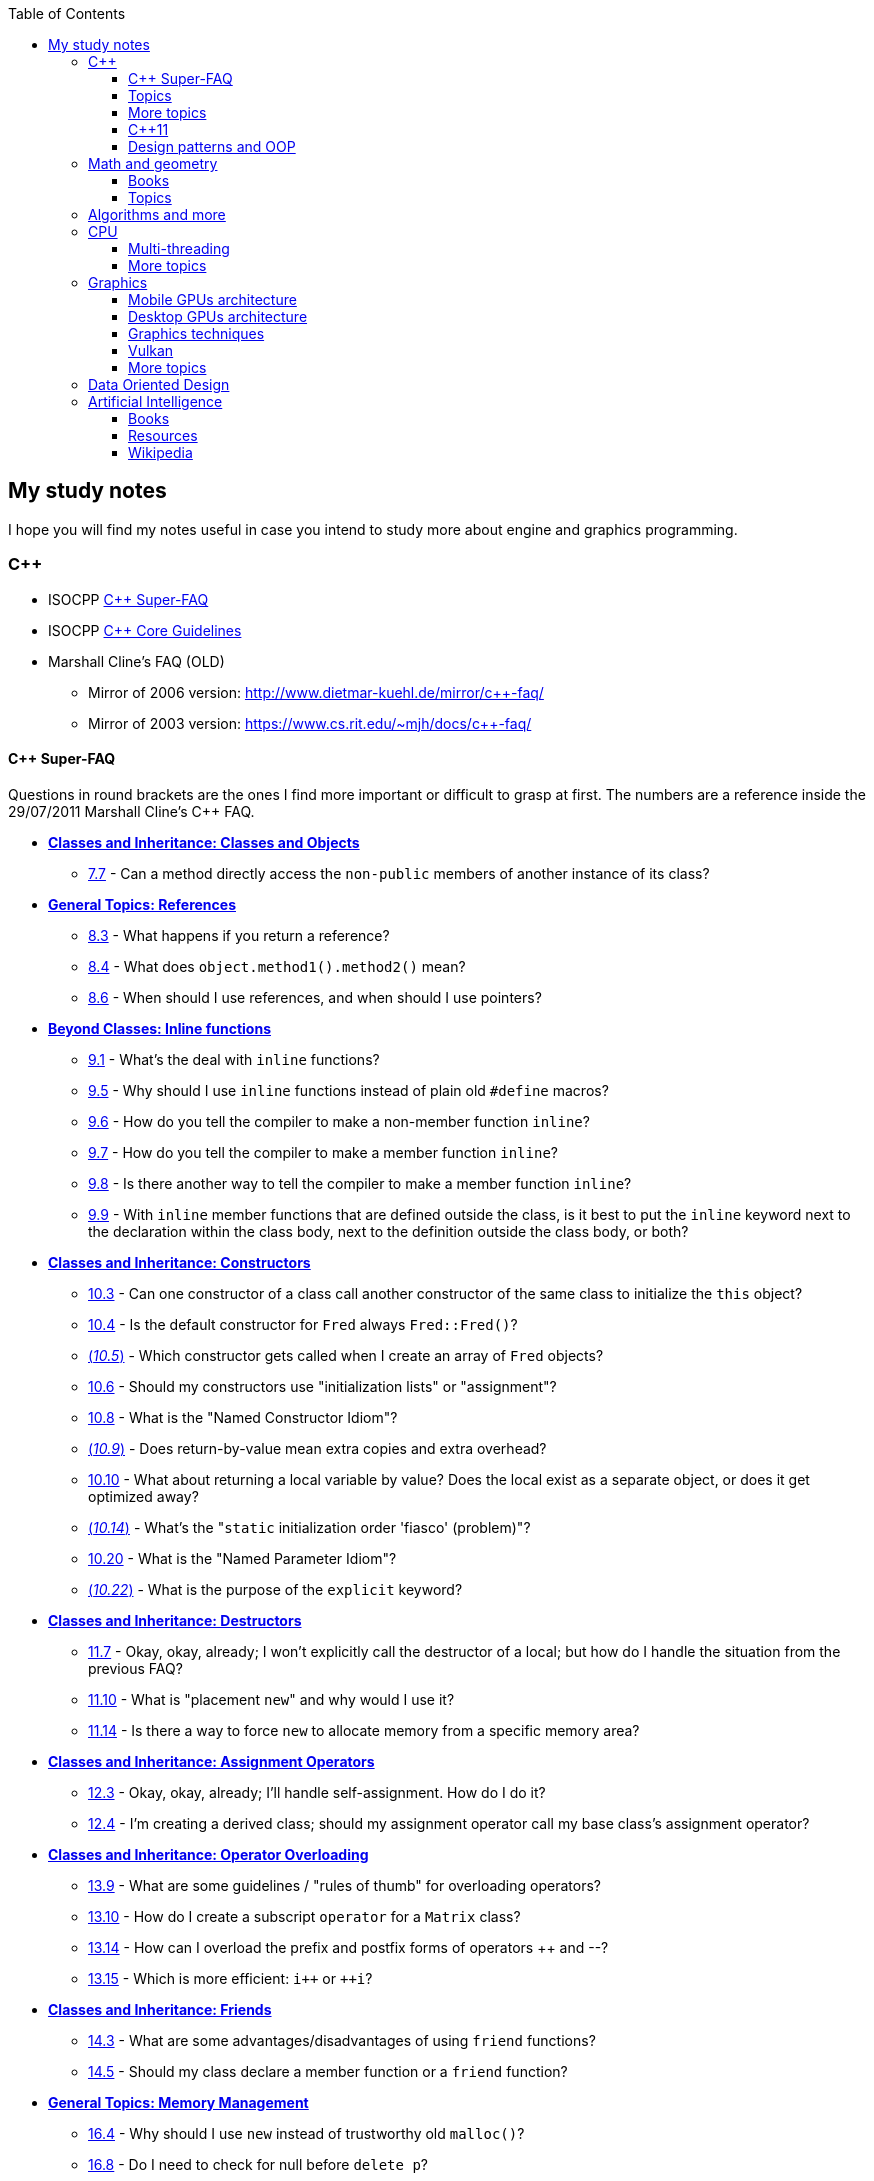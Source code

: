 :nofooter:
:toc: left
:toclevels: 3
== My study notes
I hope you will find my notes useful in case you intend to study more about engine and graphics programming.

=== C++
* ISOCPP https://isocpp.org/faq[C++ Super-FAQ]
* ISOCPP http://isocpp.github.io/CppCoreGuidelines/CppCoreGuidelines[C++ Core Guidelines]
* Marshall Cline's FAQ (OLD)
** Mirror of 2006 version: http://www.dietmar-kuehl.de/mirror/c++-faq/
** Mirror of 2003 version: https://www.cs.rit.edu/~mjh/docs/c++-faq/

==== C++ Super-FAQ
Questions in round brackets are the ones I find more important or difficult to grasp at first.
The numbers are a reference inside the 29/07/2011 Marshall Cline's C++ FAQ.

* https://isocpp.org/wiki/faq/classes-and-objects[*Classes and Inheritance: Classes and Objects*]
** https://isocpp.org/wiki/faq/classes-and-objects#directly-access-private-in-other-instances[7.7] - Can a method directly access the `non-public` members of another instance of its class?
* https://isocpp.org/wiki/faq/references[*General Topics: References*]
** https://isocpp.org/wiki/faq/references#returning-refs[8.3] - What happens if you return a reference?
** https://isocpp.org/wiki/faq/references#method-chaining[8.4] - What does `object.method1().method2()` mean?
** https://isocpp.org/wiki/faq/references#refs-vs-ptrs[8.6] - When should I use references, and when should I use pointers?
* https://isocpp.org/wiki/faq/inline-functions[*Beyond Classes: Inline functions*]
** https://isocpp.org/wiki/faq/inline-functions#overview-inline-fns[9.1] - What's the deal with `inline` functions?
** https://isocpp.org/wiki/faq/inline-functions#inline-vs-macros[9.5] - Why should I use `inline` functions instead of plain old `#define` macros?
** https://isocpp.org/wiki/faq/inline-functions#inline-nonmember-fns[9.6] - How do you tell the compiler to make a non-member function `inline`?
** https://isocpp.org/wiki/faq/inline-functions#inline-member-fns[9.7] - How do you tell the compiler to make a member function `inline`?
** https://isocpp.org/wiki/faq/inline-functions#inline-member-fns-more[9.8] - Is there another way to tell the compiler to make a member function `inline`?
** https://isocpp.org/wiki/faq/inline-functions#where-to-put-inline-keyword[9.9] - With `inline` member functions that are defined outside the class, is it best to put the `inline` keyword next to the declaration within the class body, next to the definition outside the class body, or both?
* https://isocpp.org/wiki/faq/ctors[*Classes and Inheritance: Constructors*]
** https://isocpp.org/wiki/faq/ctors#init-methods[10.3] - Can one constructor of a class call another constructor of the same class to initialize the `this` object?
** https://isocpp.org/wiki/faq/ctors#default-ctor[10.4] - Is the default constructor for `Fred` always `Fred::Fred()`?
** https://isocpp.org/wiki/faq/ctors#arrays-call-default-ctor[(_10.5_)] - Which constructor gets called when I create an array of `Fred` objects?
** https://isocpp.org/wiki/faq/ctors#init-lists[10.6] - Should my constructors use "initialization lists" or "assignment"?
** https://isocpp.org/wiki/faq/ctors#named-ctor-idiom[10.8] - What is the "Named Constructor Idiom"?
** https://isocpp.org/wiki/faq/ctors#return-by-value-optimization[(_10.9_)] - Does return-by-value mean extra copies and extra overhead?
** https://isocpp.org/wiki/faq/ctors#return-local-var-by-value-optimization[10.10] - What about returning a local variable by value? Does the local exist as a separate object, or does it get optimized away?
** https://isocpp.org/wiki/faq/ctors#static-init-order[(_10.14_)] - What's the "``static`` initialization order 'fiasco' (problem)"?
** https://isocpp.org/wiki/faq/ctors#named-parameter-idiom[10.20] - What is the "Named Parameter Idiom"?
** https://isocpp.org/wiki/faq/ctors#explicit-ctors[(_10.22_)] - What is the purpose of the `explicit` keyword?
* https://isocpp.org/wiki/faq/dtors[*Classes and Inheritance: Destructors*]
** https://isocpp.org/wiki/faq/dtors#artificial-block-to-control-lifetimes[11.7] - Okay, okay, already; I won't explicitly call the destructor of a local; but how do I handle the situation from the previous FAQ?
** https://isocpp.org/wiki/faq/dtors#placement-new[11.10] - What is "placement ``new``" and why would I use it?
** https://isocpp.org/wiki/faq/dtors#memory-pools[11.14] - Is there a way to force `new` to allocate memory from a specific memory area?
* https://isocpp.org/wiki/faq/assignment-operators[*Classes and Inheritance: Assignment Operators*]
** https://isocpp.org/wiki/faq/assignment-operators#self-assignment-how[12.3] - Okay, okay, already; I'll handle self-assignment. How do I do it?
** https://isocpp.org/wiki/faq/assignment-operators#assignment-op-in-derived-class[12.4] - I'm creating a derived class; should my assignment operator call my base class's assignment operator?
* https://isocpp.org/wiki/faq/operator-overloading[*Classes and Inheritance: Operator Overloading*]
** https://isocpp.org/wiki/faq/operator-overloading#op-ov-rules[13.9] - What are some guidelines / "rules of thumb" for overloading operators?
** https://isocpp.org/wiki/faq/operator-overloading#matrix-subscript-op[13.10] - How do I create a subscript `operator` for a `Matrix` class?
** https://isocpp.org/wiki/faq/operator-overloading#increment-pre-post-overloading[13.14] - How can I overload the prefix and postfix forms of operators {plus}{plus} and --?
** https://isocpp.org/wiki/faq/operator-overloading#increment-pre-post-speed[13.15] - Which is more efficient: `i{plus}{plus}` or `{plus}{plus}i`?
* https://isocpp.org/wiki/faq/friends[*Classes and Inheritance: Friends*]
** https://isocpp.org/wiki/faq/friends#pros-cons-friend-fns[14.3] - What are some advantages/disadvantages of using `friend` functions?
** https://isocpp.org/wiki/faq/friends#member-vs-friend-fns[14.5] - Should my class declare a member function or a `friend` function?
* https://isocpp.org/wiki/faq/freestore-mgmt[*General Topics: Memory Management*]
** https://isocpp.org/wiki/faq/freestore-mgmt#new-vs-malloc[16.4] - Why should I use `new` instead of trustworthy old `malloc()`?
** https://isocpp.org/wiki/faq/freestore-mgmt#delete-handles-null[16.8] - Do I need to check for null before `delete p`?
** https://isocpp.org/wiki/faq/freestore-mgmt#new-doesnt-leak-if-ctor-throws[16.10] - In `p = new Fred()`, does the `Fred` memory "leak" if the Fred constructor throws an exception?
** https://isocpp.org/wiki/faq/freestore-mgmt#static-create-methods[16.21] - How can I force objects of my class to always be created via `new` rather than as local, namespace-scope, global, or `static`?
* https://isocpp.org/wiki/faq/exceptions[*Beyond Classes: Exceptions and Error Handling*]
** https://isocpp.org/wiki/faq/exceptions#exceptions-avoid-spreading-out-error-logic[17.2] - I'm still not convinced: a 4-line code snippet shows that return-codes aren't any worse than exceptions; why should I therefore use exceptions on an application that is orders of magnitude larger?
** https://isocpp.org/wiki/faq/exceptions#exceptions-avoid-two-return-types[17.3] - How do exceptions simplify my function return type and parameter types?
** https://isocpp.org/wiki/faq/exceptions#exceptions-separate-good-and-bad-path[17.4] - What does it mean that exceptions separate the "good path" (or "happy path") from the "bad path"?
** https://isocpp.org/wiki/faq/exceptions#ctors-can-throw[17.8] - How can I handle a constructor that fails?
** https://isocpp.org/wiki/faq/exceptions#dtors-shouldnt-throw[17.9] - How can I handle a destructor that fails?
** https://isocpp.org/wiki/faq/exceptions#selfcleaning-members[17.10] - How should I handle resources if my constructors may throw exceptions?
* https://isocpp.org/wiki/faq/const-correctness[*General Topics: Const Correctness*]
** https://isocpp.org/wiki/faq/const-correctness#const-ptr-vs-ptr-const[18.5] - What's the difference between "```const X* p```", "```X* const p```" and "```const X* const p```"?
** https://isocpp.org/wiki/faq/const-correctness#const-ref-nonsense[18.7] - Does "```C& const x```" make any sense?
** https://isocpp.org/wiki/faq/const-correctness#const-member-fns[18.10] - What is a "``const`` member function"?
** https://isocpp.org/wiki/faq/const-correctness#const-overloading[18.12] - What's the deal with "``const``-overloading"?
** https://isocpp.org/wiki/faq/const-correctness#mutable-data-members[(_18.13_)] - What do I do if I want a `const` member function to make an "invisible" change to a data member?
** https://isocpp.org/wiki/faq/const-correctness#aliasing-and-const[18.15] - Why does the compiler allow me to change an `int` after I've pointed at it with a `const int*`?
* https://isocpp.org/wiki/faq/virtual-functions[*Classes and Inheritance: Inheritance — `virtual` functions*]
** https://isocpp.org/wiki/faq/virtual-functions#dyn-binding[20.3] - What's the difference between how `virtual` and non-`virtual` member functions are called?
** https://isocpp.org/wiki/faq/virtual-functions#dyn-binding2[20.4] - What happens in the hardware when I call a virtual function? How many layers of indirection are there? How much overhead is there?
** https://isocpp.org/wiki/faq/virtual-functions#fully-qualified-calls-to-base[20.5] - How can a member function in my derived class call the same function from its base class?
** https://isocpp.org/wiki/faq/virtual-functions#inversion[20.6] - I have a heterogeneous list of objects, and my code needs to do class-specific things to the objects. Seems like this ought to use dynamic binding but can't figure it out. What should I do?
** https://isocpp.org/wiki/faq/virtual-functions#virtual-dtors[(_20.7_)] - When should my destructor be `virtual`?
** https://isocpp.org/wiki/faq/virtual-functions#virtual-ctors[20.8] - What is a "``virtual`` constructor"?
* https://isocpp.org/wiki/faq/proper-inheritance[*Classes and Inheritance: Inheritance — Proper Inheritance and Substitutability*]
** https://isocpp.org/wiki/faq/proper-inheritance#array-derived-vs-base[(_21.4_)] - Is an array of `Derived` a kind-of array of `Base`?
** https://isocpp.org/wiki/faq/proper-inheritance#circle-ellipse[21.6] - Is a `Circle` a kind-of an `Ellipse`?
** https://isocpp.org/wiki/faq/proper-inheritance#circle-ellipse-nonintuitive[21.8] - But I have a Ph.D. in Mathematics, and I'm _sure_ a Circle is a kind of an Ellipse! Does this mean Marshall Cline is stupid? Or that C{plus}{plus} is stupid? Or that OO is stupid?
** https://isocpp.org/wiki/faq/proper-inheritance#sortedlist-kindof-list[21.12] - If `SortedList` has exactly the same public interface as `List`, is `SortedList` a kind-of `List`?
* https://isocpp.org/wiki/faq/abcs[*Section 22: Inheritance — Abstract Base Classes (ABCs)*]
** https://isocpp.org/wiki/faq/abcs#pure-virtual-fns[22.4] - What is a "pure virtual" member function?
** https://isocpp.org/wiki/faq/abcs#copy-of-abc-via-clone[22.5] - How do you define a copy constructor or assignment `operator` for a class that contains a pointer to a (abstract) base class?
* https://isocpp.org/wiki/faq/strange-inheritance[*Classes and Inheritance: Inheritance — what your mother never told you*]
** https://isocpp.org/wiki/faq/strange-inheritance#calling-virtuals-from-base[23.1] - Is it okay for a non-`virtual` function of the base class to call a `virtual` function?
** https://isocpp.org/wiki/faq/strange-inheritance#protected-virtuals[23.3] - Should I use protected virtuals instead of public virtuals?
** https://isocpp.org/wiki/faq/strange-inheritance#private-virtuals[23.4] - When should someone use private virtuals?
** https://isocpp.org/wiki/faq/strange-inheritance#calling-virtuals-from-ctors[23.5] - When my base class's constructor calls a `virtual` function on its `this` object, why doesn't my derived class's override of that `virtual` function get invoked?
** https://isocpp.org/wiki/faq/strange-inheritance#hiding-rule[(_23.9_)] - What's the meaning of, `Warning: Derived::f(char) hides Base::f(double)`?
* https://isocpp.org/wiki/faq/private-inheritance[*Classes and Inheritance: Inheritance — `private` and `protected` inheritance*]
** https://isocpp.org/wiki/faq/private-inheritance#priv-inherit-like-compos[24.2] - How are "``private`` inheritance" and "composition" similar?
** https://isocpp.org/wiki/faq/private-inheritance#priv-inherit-vs-compos[24.3] - Which should I prefer: composition or private inheritance?
** https://isocpp.org/wiki/faq/private-inheritance#prot-vs-priv-inherit[24.5] - How is `protected` inheritance related to `private` inheritance?
** https://isocpp.org/wiki/faq/private-inheritance#access-rules-with-priv-inherit[24.6] - What are the access rules with `private` and `protected` inheritance?
* https://isocpp.org/wiki/faq/multiple-inheritance[*Classes and Inheritance: Inheritance — Multiple and Virtual Inheritance*]
** https://isocpp.org/wiki/faq/multiple-inheritance#mi-disciplines[25.4] - What are some disciplines for using multiple inheritance?
** https://isocpp.org/wiki/faq/multiple-inheritance#mi-example[25.5] - Can you provide an example that demonstrates the above guidelines?
** https://isocpp.org/wiki/faq/multiple-inheritance#virtual-inheritance-where[(_25.9_)] - Where in a hierarchy should I use virtual inheritance?
** https://isocpp.org/wiki/faq/multiple-inheritance#mi-delegate-to-sister[25.10] - What does it mean to "delegate to a sister class" via virtual inheritance?
* https://isocpp.org/wiki/faq/intrinsic-types[*General Topics: Built-in / Intrinsic / Primitive Data Types*]
** https://isocpp.org/wiki/faq/intrinsic-types#is-power-of-2[26.12] - How can I tell if an integer is a power of two without looping?
** https://isocpp.org/wiki/faq/intrinsic-types#return-from-functions[26.13] - What should be returned from a function?
* https://isocpp.org/wiki/faq/coding-standards[*Overview Topics: Coding Standards*]
** https://isocpp.org/wiki/faq/coding-standards#lint-guidelines[27.10] - Are there any lint-like guidelines for C{plus}{plus}?
* https://isocpp.org/wiki/faq/newbie[*Overview Topics: Newbie Questions & Answers*]
** https://isocpp.org/wiki/faq/newbie#choosing-int-size[29.5] - What are the criteria for choosing between `short` / `int` / `long` data types?
** https://isocpp.org/wiki/faq/newbie#const-vs-define[29.7] - Why would I use a `const` variable / `const` identifier as opposed to `#define`?
** https://isocpp.org/wiki/faq/newbie#floating-point-arith[29.17] - Why doesn't my floating-point comparison work?
** https://isocpp.org/wiki/faq/newbie#floating-point-arith2[29.18] - Why is `cos(x) != cos(y)` even though `x == y`? (Or sine or tangent or log or just about any other floating point computation)
** https://isocpp.org/wiki/faq/newbie#enumeration-is-its-own-type[(_29.19_)] - What is the type of an enumeration such as `enum Color`? Is it of type `int`?
** https://isocpp.org/wiki/faq/newbie#enumeration-type-ops[29.20] - If an enumeration type is distinct from any other type, what good is it? What can you do with it?
* https://isocpp.org/wiki/faq/templates[*Beyond Classes: Templates*]
** https://isocpp.org/wiki/faq/templates#class-templates[35.2] - What's the syntax / semantics for a "class template"?
** https://isocpp.org/wiki/faq/templates#fn-templates[35.3] - What's the syntax / semantics for a "function template"?
** https://isocpp.org/wiki/faq/templates#fn-templates-explicit-calls[35.4] - How do I explicitly select which version of a function template should get called?
** https://isocpp.org/wiki/faq/templates#template-specialization[(_35.7_)] - My template function does something special when the template type `T` is `int` or `std::string`; how do I write my template so it uses the special code when `T` is one of those specific types?
** https://isocpp.org/wiki/faq/templates#template-specialization-piecemeal[35.9] - But most of the code in my template function is the same; is there some way to get the benefits of template specialization without duplicating all that source code?
** https://isocpp.org/wiki/faq/templates#templates-vs-overloading[35.11] - So templates are overloading, right?
** https://isocpp.org/wiki/faq/templates#template-friends[35.16] - Why do I get linker errors when I use template friends?
** https://isocpp.org/wiki/faq/templates#nondependent-name-lookup-types[35.18] - Why am I getting errors when my template-derived-class uses a nested type it inherits from its template-base-class?
** https://isocpp.org/wiki/faq/templates#nondependent-name-lookup-members[35.19] - Why am I getting errors when my template-derived-class uses a member it inherits from its template-base-class?
** https://isocpp.org/wiki/faq/templates#template-proxies[35.22] - Follow-up to previous: can I pass in the underlying structure and the element-type separately?

==== Topics
A list of concepts, ideas, idioms, patterns and keywords to understand and remember.
The numbers in round brackets are a reference inside the 29/07/2011 Marshall Cline's C++ FAQ.

* Method chaining (https://isocpp.org/wiki/faq/references#method-chaining[8.4])/ Named Parameter Idiom (https://isocpp.org/wiki/faq/ctors#named-parameter-idiom[10.20])
* https://en.cppreference.com/w/cpp/language/converting_constructor[Converting constructor] and https://en.cppreference.com/w/cpp/language/cast_operator[conversion operator]
* Operator overloading (https://isocpp.org/wiki/faq/operator-overloading[Section 13])
* `explicit` constructor (https://isocpp.org/wiki/faq/ctors#explicit-ctors[10.22])
* Qualifiers: `const` (https://isocpp.org/wiki/faq/newbie#const-vs-define[29.7]) / `mutable` (https://isocpp.org/wiki/faq/const-correctness#mutable-data-members[18.13]) / https://en.cppreference.com/w/cpp/language/cv[`volatile`] / https://en.cppreference.com/w/c/language/restrict[`restrict`]
* v-table mechanism https://isocpp.org/wiki/faq/virtual-functions#dyn-binding2[(20.4)]
* Pure virtual member functions (https://isocpp.org/wiki/faq/abcs#pure-virtual-fns[22.4]) (can have an https://stackoverflow.com/questions/2089083/pure-virtual-function-with-implementation[implementation]), abstract base classes (https://isocpp.org/wiki/faq/abcs[Section 22])
* Covariant Return Types and "virtual constructor" (https://isocpp.org/wiki/faq/virtual-functions#virtual-ctors[20.8], https://isocpp.org/wiki/faq/abcs#copy-of-abc-via-clone[22.5], https://www.lwithers.me.uk/articles/covariant.html[HOWTO: Covariant Return Types in C++])
* Object slicing (https://isocpp.org/wiki/faq/proper-inheritance#array-derived-vs-base[21.4], https://isocpp.org/wiki/faq/value-vs-ref-semantics#pass-by-value[31.8], https://isocpp.org/wiki/faq/virtual-functions#virtual-ctors[20.8])
* Template Method pattern and private virtuals (https://isocpp.org/wiki/faq/strange-inheritance#private-virtuals[23.4]) (http://www.gotw.ca/publications/mill18.htm[Virtuality] by Herb Sutter)
* Private inheritance (https://isocpp.org/wiki/faq/private-inheritance#priv-inherit-like-compos[24.2], https://isocpp.org/wiki/faq/private-inheritance#priv-inherit-vs-compos[24.3]) (http://www.gotw.ca/publications/mill06.htm[Uses and Abuses of Inheritance, Part 1] by Herb Sutter)
* Static initialization order "fiasco" (https://isocpp.org/wiki/faq/ctors#static-init-order[10.14])
* Meyer's singleton (https://isocpp.org/wiki/faq/ctors#construct-on-first-use-v2[10.16])
* https://en.wikipedia.org/wiki/One_Definition_Rule[One Definition Rule] (ODR)
* https://en.wikipedia.org/wiki/Common_subexpression_elimination[Common Subexpression Elimination] (CSE)
* Different kind of casts: C style, https://en.cppreference.com/w/cpp/language/static_cast[`static_cast`], https://en.cppreference.com/w/cpp/language/dynamic_cast[`dynamic_cast`], https://en.cppreference.com/w/cpp/language/const_cast[`const_cast`] and https://en.cppreference.com/w/cpp/language/reinterpret_cast[`reinterpret_cast`]
* https://en.wikipedia.org/wiki/Resource_acquisition_is_initialization[Resource Acquisition Is Initialization] (RAII)
* https://en.wikipedia.org/wiki/Run-time_type_information[Run-Time Type Information] (RTTI)
* https://en.wikipedia.org/wiki/SOLID[SOLID] principles

==== More topics
A second list of concepts to keep in mind, only a bit harder this time.
As before, the numbers in round brackets are a reference inside the 29/07/2011 Marshall Cline's C++ FAQ.

For optimizations have also a look at https://www.agner.org/optimize/optimizing_cpp.pdf[Optimizing software in C{plus}{plus}] and at the other free https://www.agner.org/optimize/[optimization] books by Agner Fog.
Another free C++ book is http://www.icce.rug.nl/documents/cplusplus/[The C{plus}{plus} Annotations].

* Placement new (https://isocpp.org/wiki/faq/dtors#placement-new[11.10])
* https://isocpp.org/wiki/faq/pointers-to-members[Pointers to Member Function]
* Diamond problem (https://isocpp.org/wiki/faq/multiple-inheritance#mi-diamond[25.8], https://isocpp.org/wiki/faq/multiple-inheritance#virtual-inheritance-where[25.9]) and multiple inheritance (https://isocpp.org/wiki/faq/multiple-inheritance[Section 25])
* Hiding rule (https://isocpp.org/wiki/faq/strange-inheritance#hiding-rule[23.9], https://isocpp.org/wiki/faq/strange-inheritance#protected-virtuals[23.3]), https://stackoverflow.com/questions/4837399/c-rationale-behind-hiding-rule[C++: rationale behind hiding rule]
* Templates (https://isocpp.org/wiki/faq/templates[Section 35])
* https://en.wikipedia.org/wiki/Rule_of_three_(C%2B%2B_programming)[Rule of Three] / five / zero, https://en.wikipedia.org/wiki/Special_member_functions[special member functions]
* Return value optimization (NRVO, RVO) (https://isocpp.org/wiki/faq/ctors#return-by-value-optimization[10.9]) / Copy elision (https://eatplayhate.me/2013/10/01/c-cargo-cults-rvo-and-copy-elision/[C++ Cargo Cults, RVO and Copy Elision], http://www.icce.rug.nl/documents/cplusplus/cplusplus09.html#l201[9.8] of C{plus}{plus} Annotations)
* Copy-and-swap idiom (http://stackoverflow.com/a/3279550[Why do we need the copy-and-swap idiom?], https://stackoverflow.com/questions/5695548/public-friend-swap-member-function[public friend swap member function
])
* http://en.cppreference.com/w/cpp/language/adl[Argument-dependant lookup] or http://www.icce.rug.nl/documents/cplusplus/cplusplus04.html#l75[Koenig lookup] (4.1.2.2 of C++ Annotations)
* Substitution Failure Is Not An Error (SFINAE) (https://isocpp.org/wiki/faq/templates#templates-vs-overloading[35.11], http://www.icce.rug.nl/documents/cplusplus/cplusplus21.html#l552[21.15] of C++ Annotations)
* non-dependent types and members (https://isocpp.org/wiki/faq/templates#nondependent-name-lookup-types[35.18], https://isocpp.org/wiki/faq/templates#nondependent-name-lookup-members[35.19], https://isocpp.org/wiki/faq/templates#nondependent-name-lookup-silent-bug[35.20])
* Proxy template (https://isocpp.org/wiki/faq/templates#template-proxies[35.22]), in C{plus}{plus}11 you would employ the Type alias declaration with `using`
* Type traits, concepts, tag dispatching (http://www.boost.org/community/generic_programming.html[Generic Programming Techniques])
* https://en.wikipedia.org/wiki/Most_vexing_parse[Most vexing parse]
* http://blog.llvm.org/2009/12/dreaded-two-phase-name-lookup.html[Two-phase name lookup]
* https://en.wikipedia.org/wiki/Maximal_munch[Maximal munch]
* https://en.wikipedia.org/wiki/Sequence_point[Sequence point]
* https://en.wikipedia.org/wiki/Optimizing_compiler[Optimizing compiler] (https://en.wikipedia.org/wiki/Tail_call[Tail call], https://en.wikipedia.org/wiki/Constant_folding[Constant folding], https://en.wikipedia.org/wiki/Dead_code_elimination[Dead code elimination], ...)
* https://en.cppreference.com/w/cpp/language/ebo[Empty base optimization], http://tinf2.vub.ac.be/~dvermeir/c{plus}{plus}/emptyopt.html[The "Empty Member" C++ Optimization]

==== C++11
The book "_Effective Modern C++_" by Scott Meyers is a must-have.
Chapters and items are references to this book.

* https://isocpp.org/wiki/faq/cpp11-language-classes#delegating-ctor[Delegating constructors] (supersede https://isocpp.org/wiki/faq/ctors#init-methods[10.3], http://www.icce.rug.nl/documents/cplusplus/cplusplus07.html#l147[7.4.1] of C++ Annotations)
* Rvalues (http://thbecker.net/articles/rvalue_references/section_01.html[C++ Rvalue References Explained] by Thomas Becker, http://www.icce.rug.nl/documents/cplusplus/cplusplus03.html#l38[3.3.2] and http://www.icce.rug.nl/documents/cplusplus/cplusplus03.html#l39[3.3.3] of C{plus}{plus} Annotations)
* Auto keyword (Chapter 2, https://isocpp.org/wiki/faq/cpp11-language#auto[`auto`] in Super-FAQ, http://www.icce.rug.nl/documents/cplusplus/cplusplus03.html#l44[3.3.7] of C++ Annotations) and type deduction (Chapter 1)
* https://stackoverflow.com/questions/3106110/what-is-move-semantics[Move semantics] (http://www.icce.rug.nl/documents/cplusplus/cplusplus09.html#l192[9.7] of C++ Annotations), Rule of Five
* Reference collapsing (Item 28)
* Reference qualifiers
* Forwarding AKA universal references (https://isocpp.org/blog/2012/11/universal-references-in-c11-scott-meyers[Universal References in C++11] by Scott Meyers)
* Perfect forwarding (http://www.icce.rug.nl/documents/cplusplus/cplusplus22.html#l582[22.5.2] of C++ Annotations)
* Enum classes (Item 10, https://isocpp.org/wiki/faq/cpp11-language-types#enum-class[`enum class`] in Super-FAQ, http://www.icce.rug.nl/documents/cplusplus/cplusplus03.html#l40[3.3.4] of C++ Annotations)
* Range-based for loops and issues with `auto` and copying objects around (https://isocpp.org/wiki/faq/cpp11-language#range-for[Range-`for` statement] in Super-FAQ, http://www.icce.rug.nl/documents/cplusplus/cplusplus03.html#l47[3.3.9] of C++ Annotations)
* List initialization, initializer lists (https://isocpp.org/wiki/faq/cpp11-language#init-list[Initializer lists] in Super-FAQ, http://www.icce.rug.nl/documents/cplusplus/cplusplus03.html#l41[3.3.5] of C++ Annotations)
* Lambdas (Chapter 6, https://isocpp.org/wiki/faq/cpp11-language#lambda[Lambdas] in Super-FAQ, http://www.icce.rug.nl/documents/cplusplus/cplusplus11.html#l254[11.11] of C++ Annotations)
** https://www.bfilipek.com/2019/02/lambdas-story-part1.html[Lambdas: From C++11 to C++20, Part 1] by Bartłomiej Filipek
** https://www.bfilipek.com/2019/03/lambdas-story-part2.html[Lambdas: From C++11 to C++20, Part 2] by Bartłomiej Filipek
** https://www.bfilipek.com/2016/11/iife-for-complex-initialization.html[IIFE for Complex Initialization] by Bartłomiej Filipek

==== Design patterns and OOP
* https://en.wikipedia.org/wiki/Single_responsibility_principle[Single responsibility principle]
* https://en.wikipedia.org/wiki/Cohesion_(computer_science)[Cohesion] / https://en.wikipedia.org/wiki/Coupling_(computer_programming)[Coupling]
* https://en.wikipedia.org/wiki/Factory_method_pattern[Factory method] / https://en.wikipedia.org/wiki/Abstract_factory_pattern[Abstract factory pattern]
* https://en.wikipedia.org/wiki/Builder_pattern[Builder pattern]
* Meyer's singleton
* https://en.wikipedia.org/wiki/Object_pool_pattern[Object pool], https://en.wikipedia.org/wiki/Thread_pool[Thread pool], https://en.wikipedia.org/wiki/Flyweight_pattern[Flyweight pattern]
* https://davekilian.com/cpp-type-erasure.html[C++ 'Type Erasure' Explained] by Dave Kilian

=== Math and geometry
==== Books
Read about the same math concepts on more than one book.
Some books are targeted to game developers, like:

* "_Essential Mathematics for Games and Interactive Applications_" by James M. Van Verth and Lars M. Bishop
* "_3D Math Primer for Graphics and Game Development_" by Fletcher Dunn and Ian Parberry
* "_Mathematics for 3D Game Programming and Computer Graphics_" by Eric Lengyel and John Flynt

==== Topics
* Trigonometry
* Vectors and matrices
* Rendering pipeline
* OpenGL transformations and matrices:
** http://www.songho.ca/opengl/gl_transform.html[OpenGL Transformation]
** http://www.songho.ca/opengl/gl_projectionmatrix.html[OpenGL Projection Matrix]
** https://www.scratchapixel.com/lessons/3d-basic-rendering/computing-pixel-coordinates-of-3d-point[Computing the Pixel Coordinates of a 3D Point]
** http://www.scratchapixel.com/lessons/3d-basic-rendering/perspective-and-orthographic-projection-matrix/projection-matrix-introduction[The Perspective and Orthographic Projection Matrix]
** https://www.scratchapixel.com/lessons/mathematics-physics-for-computer-graphics/geometry/transforming-normals[Transforming Normals]
** https://www.scratchapixel.com/lessons/3d-basic-rendering/rasterization-practical-implementation/projection-stage[The Projection Stage]
** http://www.terathon.com/gdc07_lengyel.pdf[Projection Matrix Tricks by Eric Lengyel (PDF)]
** http://stackoverflow.com/questions/76134/how-do-i-reverse-project-2d-points-into-3d/33976739#33976739[How do I reverse-project 2D points into 3D?]

=== Algorithms and more
* Sorting and data structures (lists, arrays, hash tables)
** About hash tables: linear probing, quadratic probing, http://preshing.com/20160314/leapfrog-probing/[leapfrog probing], double hashing, cuckoo hashing, hopscotch hashing
* Floating point (29.17 and https://randomascii.wordpress.com/[Random ASCII blog])
** https://randomascii.wordpress.com/2012/01/11/tricks-with-the-floating-point-format/[Tricks With the Floating-Point Format] (representation)
** https://randomascii.wordpress.com/2012/02/25/comparing-floating-point-numbers-2012-edition/[Comparing Floating Point Numbers, 2012 Edition] (ULP comparison)
** https://randomascii.wordpress.com/2012/05/20/thats-not-normalthe-performance-of-odd-floats/[That’s Not Normal–the Performance of Odd Floats] (hole around zero, denormals)
* https://download-mirror.savannah.gnu.org/releases/pgubook/ProgrammingGroundUp-1-0-booksize.pdf["Programming from the Ground Up" (PDF)] by Jonathan Bartlett
** https://en.wikipedia.org/wiki/Call_stack[Call stack], relocating code, dynamic libraries, https://en.wikipedia.org/wiki/Data_segment[data] / https://en.wikipedia.org/wiki/.bss[bss] / https://en.wikipedia.org/wiki/Code_segment[text] segments
* https://en.wikipedia.org/wiki/Virtual_memory[Virtual memory], https://en.wikipedia.org/wiki/Paging[paging], https://en.wikipedia.org/wiki/Translation_lookaside_buffer[TLB], https://en.wikipedia.org/wiki/Memory_management_unit[MMU], https://en.wikipedia.org/wiki/Mmap[mmap]
* http://davidad.github.io/blog/2014/02/19/relocatable-vs-position-independent-code-or/[Relocatable vs. Position-Independent Code]
* http://gafferongames.com/game-physics/fix-your-timestep/[Fix Your Timestep! by Glenn Fiedler]
* https://www.gamedev.net/articles/programming/general-and-gameplay-programming/c-custom-memory-allocation-r3010/[C++: Custom memory allocation]
* https://en.wikipedia.org/wiki/Quadtree[Quadtree], https://en.wikipedia.org/wiki/Octree[Octree] and https://en.wikipedia.org/wiki/Binary_space_partitioning[Binary Space Partitioning (BSP)]

=== CPU
Important links from Wikipedia about the architecture of a CPU.
One of the book you could read to learn more on the subject is "_Computer Architecture: A Quantitative Approach_" by David A. Patterson.

* https://en.wikipedia.org/wiki/Von_Neumann_architecture[Von Neumann architecture], https://en.wikipedia.org/wiki/Harvard_architecture[Harvard architecture]
* https://en.wikipedia.org/wiki/Instruction_pipelining[Instruction pipelining], https://en.wikipedia.org/wiki/Classic_RISC_pipeline[Classic RISC pipeline] -> (fetch, decode, execute, memory access, writeback), https://en.wikipedia.org/wiki/Branch_predication[Branch predication]
* https://en.wikipedia.org/wiki/Instruction-level_parallelism[Instruction-level parallelism], https://en.wikipedia.org/wiki/Out-of-order_execution[Out-of-order execution], https://en.wikipedia.org/wiki/Register_renaming[Register renaming], https://en.wikipedia.org/wiki/Register_allocation#Spilling[Register spilling], https://en.wikipedia.org/wiki/Superscalar_processor[Superscalar processor], https://en.wikipedia.org/wiki/Very_long_instruction_word[VLIW (Very Long Instruction Word)], https://en.wikipedia.org/wiki/Barrel_processor[Barrell processor]
* https://en.wikipedia.org/wiki/Cycles_per_instruction[Cycles per instruction], https://en.wikipedia.org/wiki/Instructions_per_cycle[Instructions per cycle (IPC)]
* https://en.wikipedia.org/wiki/Branch_predictor[Branch predictor], https://en.wikipedia.org/wiki/Branch_target_predictor[Branch target predictor]
* https://en.wikipedia.org/wiki/Hazard_%28computer_architecture%29[Hazard (computer architecture)] -> (RAW, WAR, WAW data hazards, pipeline bubbling, register forwarding)
* https://en.wikipedia.org/wiki/Speculative_execution[Speculative execution], https://en.wikipedia.org/wiki/Instruction_prefetch[Instruction prefetch], https://en.wikipedia.org/wiki/Prefetch_input_queue[Prefetch input queue]
* https://en.wikipedia.org/wiki/CPU_cache[CPU cache], https://en.wikipedia.org/wiki/Cache_replacement_policies[Cache replacement policies], https://en.wikipedia.org/wiki/Translation_lookaside_buffer[Translation Lookaside Buffer (TLB)], https://en.wikipedia.org/wiki/Scratchpad_memory[Scratchpad memory]
* https://en.wikipedia.org/wiki/Cache_coherence[Cache coherence] (https://en.wikipedia.org/wiki/MESI_protocol[MESI protocol], https://en.wikipedia.org/wiki/MOESI_protocol[MOESI protocol]), https://en.wikipedia.org/wiki/Bus_snooping[Bus snooping], https://en.wikipedia.org/wiki/Write_combining[Write combining]
* https://en.wikipedia.org/wiki/Clock_gating[Clock gating]
* https://en.wikipedia.org/wiki/Multiply%E2%80%93accumulate_operation[Multiply–accumulate operation] -> (Fused multiply–add)
* https://en.wikipedia.org/wiki/Symmetric_multiprocessing[Symmetric multiprocessing], https://en.wikipedia.org/wiki/Simultaneous_multithreading[Simultaneous multithreading]

==== Multi-threading
One of the book on the topic is "_The Art of Multiprocessor Programming_" by Maurice Herlihy and Nir Shavit

* Critical section, mutex, semaphore, https://en.wikipedia.org/wiki/Producer%E2%80%93consumer_problem[Producer-consumer problem], https://en.wikipedia.org/wiki/Dining_philosophers_problem[Dining philosophers problem], https://en.wikipedia.org/wiki/Priority_inversion[Priority inversion], race condition
* Atomics and lock-free programming (http://preshing.com/[Preshing on Programming]), https://preshing.com/20120710/memory-barriers-are-like-source-control-operations/[memory barriers], https://preshing.com/20120930/weak-vs-strong-memory-models/[memory models], http://preshing.com/20120226/roll-your-own-lightweight-mutex/[Benaphore], https://en.wikipedia.org/wiki/Compare-and-swap[Compare-and-swap], https://en.wikipedia.org/wiki/ABA_problem[ABA problem], https://en.wikipedia.org/wiki/Load-link/store-conditional[Load-link/store-conditional], http://preshing.com/20120913/acquire-and-release-semantics/[acquire and release semantics] (Load-Acquire/Store-Release in the ARM Reference Manual)
* Cache coherency, https://en.wikipedia.org/wiki/MOESI_protocol[MOESI protocol], https://en.wikipedia.org/wiki/MESIF_protocol[MESIF protocol], https://en.wikipedia.org/wiki/False_sharing[false sharing], https://en.wikipedia.org/wiki/Branch_misprediction[branch misprediction], https://en.wikipedia.org/wiki/Scratchpad_memory[scratchpad memory]
* https://www.quora.com/CPUs-How-is-branch-prediction-implemented-in-microprocessors[CPUs: How is branch prediction implemented in microprocessors?]
* Single Producer / Multiple Consumer
* Lock-free queues
* https://en.wikipedia.org/wiki/Hazard_pointer[Hazard pointer]
* Aligning AoS to cache line size to avoid false sharing
* https://fgiesen.wordpress.com/2016/08/07/why-do-cpus-have-multiple-cache-levels/[Why do CPUs have multiple cache levels?]

==== More topics
* http://assemblyrequired.crashworks.org/load-hit-stores-and-the-\__restrict-keyword/[Load-Hit-Stores and the `__restrict` keyword] by Elan Ruskin
* http://www.gamasutra.com/view/feature/132084/sponsored_feature_common_.php[Sponsored Feature: Common Performance Issues in Game Programming] by Becky Heineman

=== Graphics

* https://www.scratchapixel.com/[Scratchapixel - Learn Computer Graphics From Scratch!]
* https://www.cs.uu.nl/docs/vakken/magr/2021-2022/index.html[Advanced Graphics] Course 2021/22 from Universiteit Utrecht

==== Mobile GPUs architecture
The book "_OpenGL ES 3.0 Programming Guide_" by Dan Ginsburg and Budirijanto Purnomo is a must-have.

* http://www.seas.upenn.edu/~pcozzi/OpenGLInsights/OpenGLInsights-TileBasedArchitectures.pdf[Performance Tuning for Tile-Based Architectures (PDF)], from chapter 23 of the "OpenGL Insights" book
* http://malideveloper.arm.com/downloads/ARM_Game_Developer_Days/PDFs/4-compute_shaders.pdf[Get the most out of the new OpenGL ES 3.1 API (PDF)] by ARM
* https://github.com/ARM-software/opengl-es-sdk-for-android[OpenGL ES SDK for Android by ARM]
* https://github.com/ARM-software/vulkan-sdk[Vulkan SDK for Android by ARM]
* https://developer.samsung.com/galaxy-gamedev/resources/articles/gpu-framebuffer.html[GPU Framebuffer Memory: Understanding Tiling] by Samsung
* https://community.arm.com/arm-community-blogs/b/graphics-gaming-and-vr-blog/posts/moving-mobile-graphics[Moving Mobile Graphics] SIGGRAPH Courses

===== ARM Mali
* http://malideveloper.arm.com/documentation/developer-guides/mali-gpu-application-optimization-guide/[Mali GPU Application Optimization Guide]
* The Mali GPU: An Abstract Machine
** https://www.community.arm.com/graphics/b/blog/posts/the-mali-gpu-an-abstract-machine-part-1---frame-pipelining[Part 1 - Frame Pipelining]
** https://www.community.arm.com/graphics/b/blog/posts/the-mali-gpu-an-abstract-machine-part-2---tile-based-rendering[Part 2 - Tile-based Rendering]
** https://www.community.arm.com/graphics/b/blog/posts/the-mali-gpu-an-abstract-machine-part-3---the-midgard-shader-core[Part 3 - The Midgard Shader Core]
** https://www.community.arm.com/graphics/b/blog/posts/the-mali-gpu-an-abstract-machine-part-4---the-bifrost-shader-core[Part 4 - The Bifrost Shader Core]
* https://www.community.arm.com/graphics/b/blog/posts/killing-pixels---a-new-optimization-for-shading-on-arm-mali-gpus[Killing Pixels - A New Optimization for Shading on ARM Mali GPUs] (Forward Pixel Kill)
* https://www.community.arm.com/graphics/b/blog/posts/how-low-can-you-go-building-low-power-low-bandwidth-arm-mali-gpus[How low can you go? Building low-power, low-bandwidth ARM Mali GPUs] (Transaction elimination)
* Mali Performance
** https://www.community.arm.com/graphics/b/blog/posts/mali-performance-1-checking-the-pipeline[1: Checking the Pipeline]
** https://www.community.arm.com/graphics/b/blog/posts/mali-performance-2-how-to-correctly-handle-framebuffers[2: How to Correctly Handle Framebuffers]
** https://www.community.arm.com/graphics/b/blog/posts/mali-performance-3-is-egl_5f00_buffer_5f00_preserved-a-good-thing[3: Is `EGL_BUFFER_PRESERVED` a good thing?]
** https://www.community.arm.com/graphics/b/blog/posts/mali-performance-4-principles-of-high-performance-rendering[4: Principles of High Performance Rendering]
** https://www.community.arm.com/graphics/b/blog/posts/mali-performance-5-an-application-s-performance-responsibilities[5: An Application's Performance Responsibilities]
* Benchmarking floating-point precision in mobile GPUs
** https://community.arm.com/graphics/b/blog/posts/benchmarking-floating-point-precision-in-mobile-gpus[Part I]
** https://community.arm.com/graphics/b/blog/posts/benchmarking-floating-point-precision-in-mobile-gpus---part-ii[Part II]
** https://community.arm.com/graphics/b/blog/posts/benchmarking-floating-point-precision-in-mobile-gpus---part-iii[Part III]
* https://www.community.arm.com/graphics/b/blog/posts/pixel-local-storage-on-arm-mali-gpus[Pixel Local Storage on ARM(R) Mali(TM) GPUs]
* https://community.arm.com/cfs-file/__key/telligent-evolution-components-attachments/01-2066-00-00-00-00-55-34/siggraph14_2D00_Bjorge_2D00_TLS_2D00_presentation.pdf[Efficient Rendering with Tile Local Storage (PDF)] (SIGGRAPH 2014)
* http://www.anandtech.com/show/8234/arms-mali-midgard-architecture-explored[ARM's Mali Midgard Architecture Explored]
* http://www.anandtech.com/show/10375/arm-unveils-bifrost-and-mali-g71[ARM Unveils Next Generation Bifrost GPU Architexture & Mali-G71: The New High-End Mali]
* https://developer.arm.com/documentation/101897/0301[ARM GPU Best Practices Developer Guide]

===== Imagination PowerVR
* https://www.imgtec.com/blog/a-look-at-the-powervr-graphics-architecture-tile-based-rendering/[A look at the PowerVR graphics architecture: Tile-based rendering]
* https://www.imgtec.com/blog/the-dr-in-tbdr-deferred-rendering-in-rogue/[A look at the PowerVR graphics architecture: Deferred rendering]
* https://community.imgtec.com/?do-download=50703[PowerVR Hardware Architecture Overview for Developers (PDF)]
* https://community.imgtec.com/?do-download=50702[PowerVR Series5 Architecture Guide for Developers (PDF)]
* https://community.imgtec.com/?do-download=50691[PowerVR Series6 Compiler Instruction Set Reference (PDF)]
* https://community.imgtec.com/?do-download=50705[PowerVR Performance Recommendations (PDF)]
* https://community.imgtec.com/?do-download=50751[PowerVR Performance Recommendations The Golden Rules (PDF)]

===== Qualcomm Adreno
* https://developer.qualcomm.com/download/adrenosdk/adreno-opengl-es-developer-guide.pdf[Adreno OpenGL ES Developer Guide (PDF)]
* https://developer.qualcomm.com/sites/default/files/docs/adreno-gpu/snapdragon-game-toolkit/gdg/gpu/best_practices.html[Qualcomm Adreno GPU Best Practices]

===== Nvidia Tegra
* https://developer.nvidia.com/embedded/tegra-2-reference[Tegra 2 Reference]
* https://developer.nvidia.com/embedded/tegra-3-reference[Tegra 3 Reference]
* https://developer.nvidia.com/embedded/tegra-4-reference[Tegra 4 Reference]
* https://developer.nvidia.com/embedded/tegra-k1-reference[Tegra K1 Reference]
* http://developer.download.nvidia.com/assets/mobile/files/tegra_gles2_development.pdf[OpenGL ES 2.0 Development for the Tegra Platform (PDF)]

==== Desktop GPUs architecture
* https://courses.cs.washington.edu/courses/cse558/11wi/lectures/05_gpuArchShaderCores_BPS_2011.pdf[From Shader Code to a Teraflop: How GPU Shader Cores Work (PDF)] by Kayvon Fatahalian (SIGGRAPH 2010)
* https://courses.cs.washington.edu/courses/cse558/11wi/lectures/08-GPU-architecture-II_BPS-2011.pdf[Scheduling the Graphics Pipeline (PDF)] by Jonathan Ragan-Kelley (SIGGRAPH 2011)
* https://gpuopen.com/presentations/2019/nordic-game-2019-triangles-are-precious.pdf[Triangles Are Precious - Let's Treat Them With Care (PDF)] by Dominik Baumeister (AMD)
* https://fgiesen.wordpress.com/2011/07/09/a-trip-through-the-graphics-pipeline-2011-index/[A trip through the Graphics Pipeline 2011: Index] by Fabian "ryg" Giesen
* https://vksegfault.github.io/posts/gentle-intro-gpu-inner-workings/[Gentle introduction to GPUs inner workings] by Adrian Jurczak

===== Nvidia GeForce
* https://www.academia.edu/28633432/NVIDIA_Tesla_A_Unified_Graphics_and_Computing_Architecture[NVIDIA Tesla: A Unified Graphics and Computing Architecture] from IEEE Micro, March-April 2008
* https://fabiensanglard.net/cuda/[A History of Nvidia Stream Multiprocessor] by Fabien Sanglard
* https://fabiensanglard.net/cuda/fermi-the_first_complete_gpu_architecture.pdf[Fermi: The First Complete GPU Computing Architecture] by Peter N. Glaskowsky
* https://fabiensanglard.net/cuda/Fermi_Compute_Architecture_Whitepaper.pdf[Fermi (GF100) whitepaper]
* https://fabiensanglard.net/cuda/nvidia-gtx-680.pdf[Kepler (GK104) whitepaper]
* https://fabiensanglard.net/cuda/GeForce-GTX-750-Ti-Whitepaper.pdf[Maxwell Gen1 (GM107) whitepaper]
* https://fabiensanglard.net/cuda/GeForce_GTX_980_Whitepaper.pdf[Maxwell Gen2 (GM200) whitepaper]
* https://fabiensanglard.net/cuda/GeForce_GTX_1080_Whitepaper.pdf[Pascal (GP102) whitepaper]
* https://images.nvidia.com/content/volta-architecture/pdf/volta-architecture-whitepaper.pdf[Volta (V100) whitepaper]
* https://fabiensanglard.net/cuda/Turing-Architecture-Whitepaper.pdf[Turing (TU102) whitepaper]

===== AMD Radeon
* https://gpuopen.com/discovering-rdna/[Discovering the structure of RDNA]
* https://gpuopen.com/compute-product/amd-rdna-1-0-instruction-set-architecture/[AMD RDNA 1.0 Instruction Set Architecture]
* http://gpuopen.com/compute-product/amd-gcn3-isa-architecture-manual/[AMD GCN3 ISA Architecture Manual]

==== Graphics techniques
* http://advances.realtimerendering.com/[Advances in Real-Time Rendering in 3D Graphics and Games]
* http://newq.net/publications/more/s2015-many-lights-course[Real-Time Many-Light Management and Shadows with Clustered Shading] a SIGGRAPH 2015 Course
* http://iryoku.com/downloads/Practical-Realtime-Strategies-for-Accurate-Indirect-Occlusion.pdf[Practical Realtime Strategies for Accurate Indirect Occlusion (PDF)] by Jorge Jimenez, Xian-Chun Wu, Angelo Pesce and Adrian Jarabo
* https://therealmjp.github.io/posts/sss-intro/[An Introduction To Real-Time Subsurface Scattering] by Matt Pettineo
* https://www.ea.com/frostbite/news/precomputed-global-illumination-in-frostbite[Precomputed Global Illumination in Frostbite] by Yuriy O'Donnell at GDC 2018
* https://www.ea.com/frostbite/news/real-time-raytracing-for-interactive-global-illumination-workflows-in-frostbite[Real-time Raytracing for Interactive Global Illumination Workflows in Frostbite] by Sébastien Hillaire at GDC 2018
* http://jcgt.org/published/0002/02/04/[The Visibility Buffer: A Cache-Friendly Approach to Deferred Shading] by Christopher A. Burns and Warren A. Hunt (Intel)
* https://bgolus.medium.com/anti-aliased-alpha-test-the-esoteric-alpha-to-coverage-8b177335ae4f[Anti-aliased Alpha Test: The Esoteric Alpha To Coverage] by Ben Golus

===== Physically Based Rendering
* https://blog.selfshadow.com/publications/s2012-shading-course/[SIGGRAPH 2012 Course: Practical Physically Based Shading in Film and Game Production]
* https://blog.selfshadow.com/publications/s2013-shading-course/[SIGGRAPH 2013 Course: Physically Based Shading in Theory and Practice]
* http://blog.selfshadow.com/publications/s2016-shading-course/[SIGGRAPH 2016 Course: Physically Based Shading in Theory and Practice]
* https://seblagarde.files.wordpress.com/2015/07/course_notes_moving_frostbite_to_pbr_v32.pdf[Moving Frostbite to Physically Based Rendering 3.0]
* https://google.github.io/filament/Filament.html[Physically Based Rendering in Filament]
* https://graphics.pixar.com/library/PhysicallyBasedLighting/[Physically Based Lighting at Pixar]
* https://eheitzresearch.wordpress.com/415-2/[Real-Time Polygonal-Light Shading with Linearly Transformed Cosines]
* Learn OpenGL: PBR https://learnopengl.com/PBR/Theory[Theory], https://learnopengl.com/PBR/Lighting[Lighting], https://learnopengl.com/PBR/IBL/Diffuse-irradiance[Diffuse irradiance], https://learnopengl.com/PBR/IBL/Specular-IBL[Specular IBL]
* http://lousodrome.net/blog/light/2020/01/04/physically-based-rendering-references-at-the-end-of-2019/[Physically based shading references, at the end of 2019]
* http://www.reedbeta.com/blog/hows-the-ndf-really-defined/[How Is The NDF Really Defined?]
* The PBR Guide by Allegorithmic: https://academy.substance3d.com/courses/the-pbr-guide-part-1[Part 1], https://academy.substance3d.com/courses/the-pbr-guide-part-2[Part 2]
* https://www.jordanstevenstechart.com/physically-based-rendering[Physically Based Rendering Algorithms: A Comprehensive Study In Unity3D]

===== Graphics Studies of Games
* http://www.adriancourreges.com/blog/2015/03/10/deus-ex-human-revolution-graphics-study/[Deus Ex: Human Revolution - Graphics Study] by Adrian Courreges
* http://www.adriancourreges.com/blog/2015/06/23/supreme-commander-graphics-study/[Supreme Commander - Graphics Study] by Adrian Courreges
* http://www.adriancourreges.com/blog/2015/11/02/gta-v-graphics-study/[GTA V - Graphics Study] by Adrian Courreges
* http://www.adriancourreges.com/blog/2016/09/09/doom-2016-graphics-study/[DOOM (2016) - Graphics Study] by Adrian Courreges
* http://www.adriancourreges.com/blog/2017/12/15/mgs-v-graphics-study/[Metal Gear Solid V - Graphics Study] by Adrian Courreges
* https://simoncoenen.com/blog/programming/graphics/DoomEternalStudy.html[DOOM Eternal - Graphics Study] by Simon Coenen
* http://c0de517e.blogspot.com/2020/12/hallucinations-re-rendering-of.html[Hallucinations re: the rendering of Cyberpunk 2077] by Angelo Pesce
* http://www.elopezr.com/castlevania-lords-of-shadow-2-graphics-study/[The Rendering of Castlevania Lords of Shadow 2] by Emilio López
* http://www.elopezr.com/the-rendering-of-middle-earth-shadow-of-mordor/[The Rendering of Middle Earth: Shadow of Mordor] by Emilio López
* http://www.elopezr.com/the-rendering-of-rise-of-the-tomb-raider/[The Rendering of Rise of the Tomb Raider] by Emilio López
* http://www.elopezr.com/the-rendering-of-jurassic-world-evolution/[The Rendering of Jurassic World: Evolution] by Emilio López
* http://www.elopezr.com/the-rendering-of-mafia-definitive-edition/[The Rendering of Mafia: Definitive Edition] by Emilio López
* https://www.mamoniem.com/behind-the-pretty-frames-god-of-war/[Behind the Pretty Frames: God of War] by Muhammad A. Moniem
* https://www.mamoniem.com/behind-the-pretty-frames-elden-ring/[Behind the Pretty Frames: Elden Ring] by Muhammad A. Moniem
* https://www.mamoniem.com/behind-the-pretty-frames-resident-evil/[Behind the Pretty Frames: Resident Evil] by Muhammad A. Moniem
* https://www.mamoniem.com/behind-the-pretty-frames-diablo-iv/[Behind the Pretty Frames: Diablo IV] by Muhammad A. Moniem
* https://acko.net/blog/teardown-frame-teardown/[Teardown Frame Teardown: Rendering analysis] by Steven "Acko"
* https://www.froyok.fr/blog/2024-01-breakdown-syndicate/[Breakdown: Syndicate (2012) - The greasy bloom finally demystified] by Léna "Froyok" Piquet
* https://www.mamoniem.com/behind-the-pretty-frames-detroit-become-human/[Behind the Pretty Frames: Detroit Become Human] by Muhammad A. Moniem

===== Older resources
* http://www.punkuser.net/vsm/vsm_paper.pdf[Variance Shadow Maps (PDF)] by William Donnelly and Andrew Lauritzen
* http://www.cescg.org/CESCG-2006/papers/TUBudapest-Premecz-Matyas.pdf[Iterative Parallax Mapping with Slope Information (PDF)] by Mátyás Premecz
* https://www.gamedev.net/resources/_/technical/graphics-programming-and-theory/a-simple-and-practical-approach-to-ssao-r2753[A Simple and Practical Approach to SSAO] by José María Méndez
* http://amd-dev.wpengine.netdna-cdn.com/wordpress/media/2012/10/Scheuermann_DepthOfField.pdf[Advanced Depth of Field (PDF)] by Thorsten Scheuermann
* http://realtimecollisiondetection.net/blog/?p=86[Order your graphics draw calls around!] from the Real-Time Collision Detection blog

==== Vulkan
* https://renderdoc.org/vulkan-in-30-minutes.html[Vulkan in 30 minutes] by Baldur Karlsson
* https://vulkan-tutorial.com/[Vulkan Tutorial]
* https://github.com/KhronosGroup/Vulkan-Samples[Vulkan Samples] on GitHub
* http://gpuopen.com/vulkan-renderpasses/[Vulkan Renderpasses] on GPUOpen
* http://themaister.net/blog/2019/08/14/yet-another-blog-explaining-vulkan-synchronization/[Yet another blog explaining Vulkan synchronization] by Hans-Kristian Arntzen
* https://zeux.io/2020/02/27/writing-an-efficient-vulkan-renderer/[Writing an efficient Vulkan renderer] by Arseny Kapoulkine
* https://vulkan.org/user/pages/09.events/vulkanised-2023/vulkanised_2023_getting_started_on_mobile_and_best_practices_for_arm_gpus.pdf[Getting started on mobile and
Best practices for Arm GPUs (PDF)] by Pete Harris (ARM)
* https://vulkan.org/user/pages/09.events/vulkanised-2023/vulkanised_2023_battle_tested_optimisations_for_mobile_v2.pdf[Battle-tested Optimisations for Mobile (PDF)] by Ralph Potter (Samsung)
* https://developer.samsung.com/sdp/blog/en-us/2019/08/05/reboot-recap-seriously-explicit-lessons-in-vulkan[Some Seriously Explicit Lessons in Vulkan (Video)] by Croteam and Samsung at Reboot 2019

==== More topics
* https://www.opengl.org/pipeline/article/vol003_6/[GLSL: Center or Centroid? (Or When Shaders Attack!)] by Bill Licea-Kane (AMD)
* https://www.cs.cornell.edu/courses/cs4620/2008fa/lectures/texture-filtering.pdf[Texture filtering (PDF)] (Mipmap selection with derivatives) by Steve Marschner
* https://computergraphics.stackexchange.com/a/5560[How are mipmap levels computed in Metal?] replied by Nathan Reed
* http://www.3dkingdoms.com/weekly/weekly.php?a=2[Reflecting a Vector] (Vector reflection with vector projection and dot product)
* https://en.wikipedia.org/wiki/Gram%E2%80%93Schmidt_process[Gram-Schmidt orthogonalization] with vector projection and dot product
* http://s09.idav.ucdavis.edu/talks/05-JP_id_Tech_5_Challenges.pdf[id Tech 5 Challanges - From Texture Virtualization to Massive Parallelization (PDF)] by J.M.P. van Wavewer (id Software) (virtual texturing, sparse resources, parallel job system)
* http://www.slideshare.net/CassEveritt/approaching-zero-driver-overhead[Approaching Zero Driver Overhead in OpenGL (PDF)] http://gdcvault.com/play/1020791/[(GDC Vault video)], persistent mapping
* http://media.steampowered.com/apps/steamdevdays/slides/beyondporting.pdf[Beyond Porting (PDF)] https://www.youtube.com/watch?v=-bCeNzgiJ8I[(Steam Dev Days video)] by Cass Everitt and John McDonald (NVIDIA) (persistent mapping, texture arrays, sparse and bindless textures)
* http://kayru.org/articles/deferred-stencil/[Rendering deferred lights using Stencil culling algorithm] by Yuriy O'Donnell
* https://developer.nvidia.com/content/depth-precision-visualized[Depth Precision Visualized] by Nathan Reed (NVIDIA)
* https://gamedev.stackexchange.com/questions/130888/what-are-screen-space-derivatives-and-when-would-i-use-them/130933#130933[What are screen space derivatives and when would I use them?]
* https://www.khronos.org/registry/OpenGL-Refpages/gl4/html/gl_HelperInvocation.xhtml[gl_HelperInvocation] - OpenGL 4 Reference Pages
* https://developer.nvidia.com/content/life-triangle-nvidias-logical-pipeline[Life of a triangle - NVIDIA's logical pipeline] by Christoph Kubisch
* 1 - https://mynameismjp.wordpress.com/2012/10/15/signal-processing-primer/[Signal Processing Primer] by Matt Pettineo
* 2 - https://mynameismjp.wordpress.com/2012/10/21/applying-sampling-theory-to-real-time-graphics/[Applying Sampling Theory To Real-Time Graphics] by Matt Pettineo
* 3 - https://mynameismjp.wordpress.com/2012/10/24/msaa-overview/[A Quick Overview of MSAA] by Matt Pettineo
* 4 - https://mynameismjp.wordpress.com/2012/10/28/msaa-resolve-filters/[Experimenting With Reconstruction Filters for MSAA Resolve] by Matt Pettineo
* https://mynameismjp.wordpress.com/2018/03/06/breaking-down-barriers-part-1-whats-a-barrier/[Breaking Down Barriers - Part 1: What's a Barrier?] by Matt Pettineo
* https://mynameismjp.wordpress.com/2018/04/01/breaking-down-barriers-part-2-synchronizing-gpu-threads/[Breaking Down Barriers - Part 2: Synchronizing GPU Threads] by Matt Pettineo
* https://mynameismjp.wordpress.com/2018/06/17/breaking-down-barriers-part-3-multiple-command-processors/[Breaking Down Barriers - Part 3: Multiple Command Processors] by Matt Pettineo
* https://mynameismjp.wordpress.com/2018/07/03/breaking-down-barriers-part-4-gpu-preemption/[Breaking Down Barriers - Part 4: GPU Preemption] by Matt Pettineo
* https://mynameismjp.wordpress.com/2018/09/08/breaking-down-barriers-part-5-back-to-the-real-world/[Breaking Down Barriers - Part 5: Back to the Real World] by Matt Pettineo
* https://mynameismjp.wordpress.com/2018/12/09/breaking-down-barriers-part-6-experimenting-with-overlap-and-preemption/[Breaking Down Barriers - Part 6: Experimenting with Overlap and Preemption] by Matt Pettineo
* https://anteru.net/blog/2018/intro-to-compute-shaders/index.html[Introduction to compute shaders] by Matthäus G. Chajdas
* https://anteru.net/blog/2018/more-compute-shaders/index.html[More compute shaders] by Matthäus G. Chajdas
* https://anteru.net/blog/2018/even-more-compute-shaders/index.html[Even more compute shaders] by Matthäus G. Chajdas
* https://medium.com/@alen.ladavac/the-elusive-frame-timing-168f899aec92[The Elusive Frame Timing] by Alen Ladavac
* https://flashypixels.wordpress.com/2018/11/10/intro-to-gpu-scalarization-part-1/[Intro to GPU Scalarization: Part 1] by Francesco Cifariello Ciardi
* https://flashypixels.wordpress.com/2018/11/10/intro-to-gpu-scalarization-part-2-scalarize-all-the-lights/[Intro to GPU Scalarization: Part 2 - Scalarize All the Lights] by Francesco Cifariello Ciardi
* http://www.joshbarczak.com/blog/?p=667[Why Geometry Shaders Are Slow (Unless you’re Intel)] by Joshua Barczak
* https://gpuopen.com/learn/optimizing-gpu-occupancy-resource-usage-large-thread-groups/[Optimizing GPU occupancy and resource usage with large thread groups] by Sebastian Aaltonen
* https://www.elopezr.com/temporal-aa-and-the-quest-for-the-holy-trail/[Temporal AA and the Quest for the Holy Trail] by Emilio López

=== Data Oriented Design
* http://harmful.cat-v.org/software/OO_programming/_pdf/Pitfalls_of_Object_Oriented_Programming_GCAP_09.pdf[Pitfalls of Object Oriented Programming (PDF)] by Tony Albrecht (SCEE)
* https://macton.smugmug.com/Other/2008-07-15-by-Eye-Fi/n-xmKDH/i-BrHWXdJ[Typical C++ Bullshit] by Mike Acton (Insomniac Games)
* https://www.slideshare.net/DICEStudio/culling-the-battlefield-data-oriented-design-in-practice[Culling the Battlefield] by Daniel Collin (Frostbite)
* http://www.slideshare.net/naughty_dog/multiprocessor-game-loops-lessons-from-uncharted-2-among-thieves[Multiprocessor Game Loops] by Jason Gregory (Naughty Dog)
* http://twvideo01.ubm-us.net/o1/vault/gdc2015/presentations/Gyrling_Christian_Parallelizing_The_Naughty.pdf[Parallelizing the Naughty Dog Engine Using Fibers (PDF)] (http://www.gdcvault.com/play/1022186/Parallelizing-the-Naughty-Dog-Engine[GDC Vault video]) by Christian Gyrling (Naughty Dog)
* http://lukasz.dk/mirror/research-scea/research/pdfs/GDC2003_Memory_Optimization_18Mar03.pdf[Memory Optimization (PDF)] by Christer Ericson (Sony Santa Monica)
* https://www.slideshare.net/DICEStudio/introduction-to-data-oriented-design[Introduction to Data Oriented Design] by Daniel Collin (DICE)
* http://gameprogrammingpatterns.com/data-locality.html[Data Locality] (cache miss, branch misprediction, pipeline flush) from http://gameprogrammingpatterns.com[Game Programming Patterns] by Robert Nystrom
* http://media.steampowered.com/apps/valve/2015/Migdalskiy_Sergiy_Physics_Optimization_Strategies.pdf[Performance - Physics Optimization Strategies (PDF)] by Sergiy Migdalskiy (Valve)
* http://cellperformance.beyond3d.com/articles/2009/08/roundup-recent-sketches-on-concurrency-data-design-and-performance.html[Roundup: Recent sketches on concurrency, data design and performance] by Mike Acton (Insomniac Games)
* https://fgiesen.wordpress.com/2013/02/17/optimizing-sw-occlusion-culling-index/[Optimizing Software Occlusion Culling - Index] by Fabian "ryg" Giesen
* https://docs.google.com/presentation/d/17Bzle0w6jz-1ndabrvC5MXUIQ5jme0M8xBF71oz-0Js/present?slide=id.i0[Practical Examples in Data Oriented Design] by Niklas Frykholm (BitSquid)
* https://gamedevelopment.tutsplus.com/articles/what-is-data-oriented-game-engine-design--cms-21052[What is Data-Oriented Game Engine Design?] by David Davidović
* http://gamesfromwithin.com/data-oriented-design[Data-Oriented Design (Or Why You Might Be Shooting Yourself in The Foot With OOP)] by Noel Llopis
* http://www.dataorienteddesign.com/dodbook/[Data-Oriented Design] book by Richard Fabian
* http://www.bounceapp.com/116414[Mike Acton's review] of `OgreNode.cpp`
* https://gist.github.com/ocornut/cb980ea183e848685a36[Memory, Cache, CPU optimization resources] by Omar Cornut
* http://aras-p.info/texts/files/2018Academy%20-%20ECS-DoD.pdf[Entity Component Systems & Data Oriented Design (PDF)] by Aras Pranckevičius (Unity Technologies)
* http://nfrechette.github.io/2015/05/05/caches_everywhere/[Caches everywhere] by Nicholas Frechette

=== Artificial Intelligence
==== Books
* "_Deep Learning: A Visual Approach_" by Andrew Glassner
* "_Deep Learning_" by Ian Goodfellow, Yoshua Bengio, and Aaron Courville

==== Resources
* http://neuralnetworksanddeeplearning.com/[Neural Networks and Deep Learning] book by Michael Nielsen (Dec 2019)
* https://writings.stephenwolfram.com/2023/02/what-is-chatgpt-doing-and-why-does-it-work/[What Is ChatGPT Doing … and Why Does It Work?] by Sthephen Wolfram
* https://www.youtube.com/watch?v=aircAruvnKk&list=PLZHQObOWTQDNU6R1_67000Dx_ZCJB-3pi[Neural Networks] YouTube playlist by 3Blue1Brown

==== Wikipedia
* https://en.wikipedia.org/wiki/Activation_function[Activation function], https://en.wikipedia.org/wiki/Sigmoid_function[Sigmoid function], https://en.wikipedia.org/wiki/Artificial_neuron[Artificial neuron]
* https://en.wikipedia.org/wiki/Neural_network_(machine_learning)[Neural network], https://en.wikipedia.org/wiki/Feedforward_neural_network[FNN], https://en.wikipedia.org/wiki/Recurrent_neural_network[RNN], https://en.wikipedia.org/wiki/Convolutional_neural_network[CNN]
* https://en.wikipedia.org/wiki/Chain_rule[Chain rule], https://en.wikipedia.org/wiki/Loss_function[Loss function], https://en.wikipedia.org/wiki/Loss_functions_for_classification[Loss functions for classification]
* https://en.wikipedia.org/wiki/Gradient_descent[Gradient descent], https://en.wikipedia.org/wiki/Stochastic_gradient_descent[Stochastic gradient descent], https://en.wikipedia.org/wiki/Vanishing_gradient_problem[Vanishing gradient problem]
* https://en.wikipedia.org/wiki/Backpropagation[Backpropagation]
* https://en.wikipedia.org/wiki/Attention_(machine_learning)[Attention], https://en.wikipedia.org/wiki/Transformer_(deep_learning_architecture)[Transformer], https://en.wikipedia.org/wiki/Attention_Is_All_You_Need[Attention Is All You Need]

